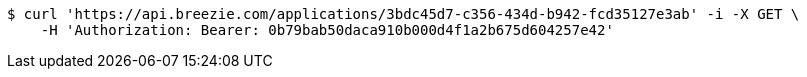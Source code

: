 [source,bash]
----
$ curl 'https://api.breezie.com/applications/3bdc45d7-c356-434d-b942-fcd35127e3ab' -i -X GET \
    -H 'Authorization: Bearer: 0b79bab50daca910b000d4f1a2b675d604257e42'
----